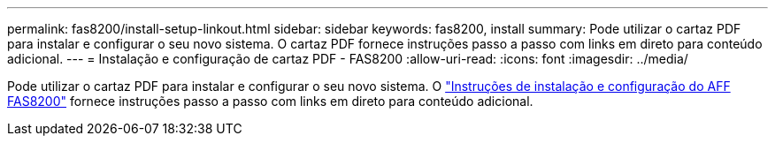 ---
permalink: fas8200/install-setup-linkout.html 
sidebar: sidebar 
keywords: fas8200, install 
summary: Pode utilizar o cartaz PDF para instalar e configurar o seu novo sistema. O cartaz PDF fornece instruções passo a passo com links em direto para conteúdo adicional. 
---
= Instalação e configuração de cartaz PDF - FAS8200
:allow-uri-read: 
:icons: font
:imagesdir: ../media/


[role="lead"]
Pode utilizar o cartaz PDF para instalar e configurar o seu novo sistema. O link:../media/PDF/FAS8200_ISI_215-15015_A0.pdf["Instruções de instalação e configuração do AFF FAS8200"^] fornece instruções passo a passo com links em direto para conteúdo adicional.
